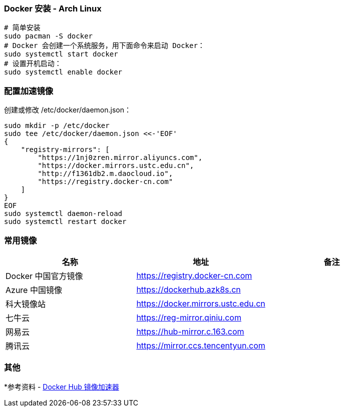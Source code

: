 

=== Docker 安装 - Arch Linux

```sh
# 简单安装
sudo pacman -S docker
# Docker 会创建一个系统服务，用下面命令来启动 Docker：
sudo systemctl start docker
# 设置开机启动：
sudo systemctl enable docker
```

=== 配置加速镜像

创建或修改 /etc/docker/daemon.json：

```sh
sudo mkdir -p /etc/docker
sudo tee /etc/docker/daemon.json <<-'EOF'
{
    "registry-mirrors": [
        "https://1nj0zren.mirror.aliyuncs.com",
        "https://docker.mirrors.ustc.edu.cn",
        "http://f1361db2.m.daocloud.io",
        "https://registry.docker-cn.com"
    ]
}
EOF
sudo systemctl daemon-reload
sudo systemctl restart docker
```

=== 常用镜像

|===
|名称 |地址 |备注

|Docker 中国官方镜像
|https://registry.docker-cn.com
|

|Azure 中国镜像
|https://dockerhub.azk8s.cn
|

|科大镜像站
|https://docker.mirrors.ustc.edu.cn
|

|七牛云
|https://reg-mirror.qiniu.com
|

|网易云
|https://hub-mirror.c.163.com
|

|腾讯云
|https://mirror.ccs.tencentyun.com
|

|===

=== 其他

*参考资料 - https://segmentfault.com/a/1190000019115546[Docker Hub 镜像加速器]